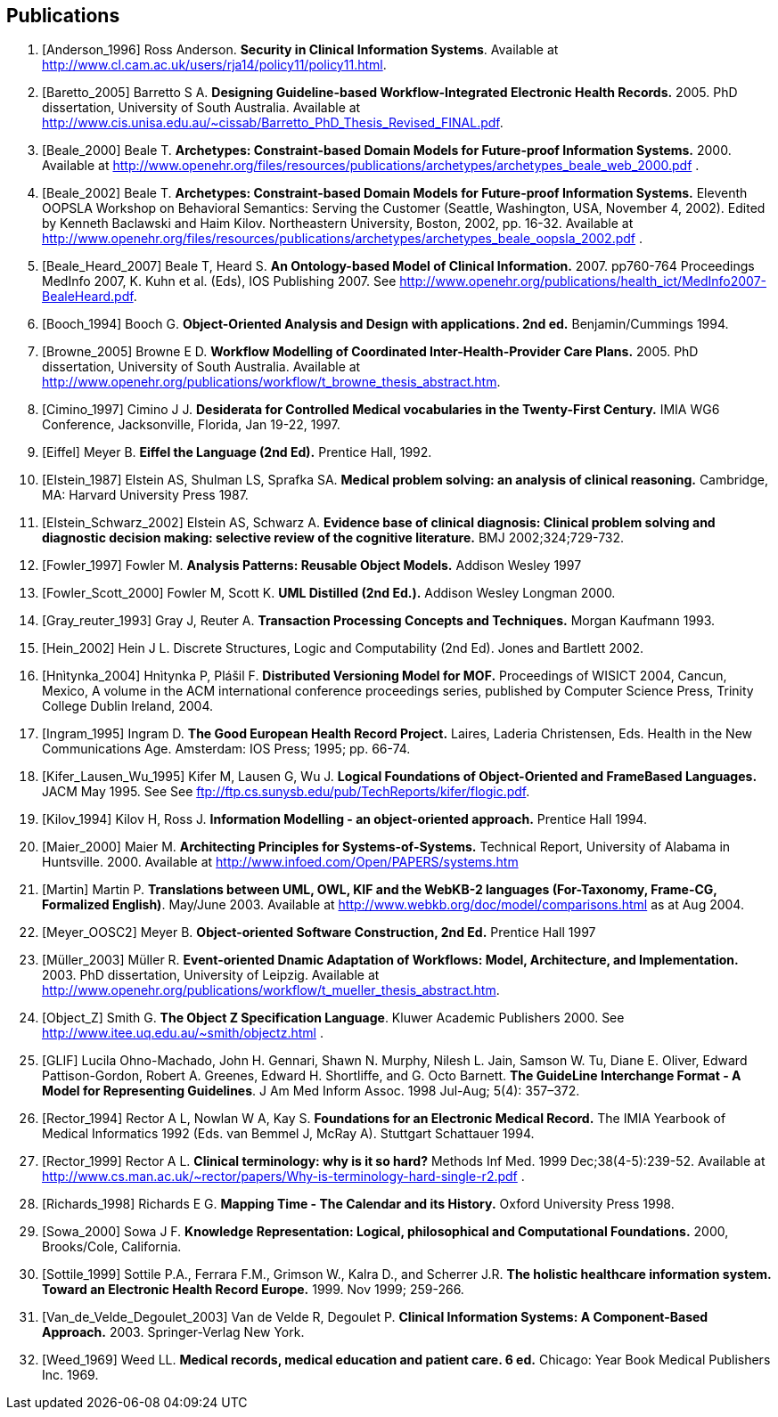 == Publications

[bibliography]
. [[[Anderson_1996]]] Ross Anderson. *Security in Clinical Information Systems*. Available at http://www.cl.cam.ac.uk/users/rja14/policy11/policy11.html.
. [[[Baretto_2005]]] Barretto S A. *Designing Guideline-based Workflow-Integrated Electronic Health Records.* 2005. PhD dissertation, University of South Australia. Available at http://www.cis.unisa.edu.au/~cissab/Barretto_PhD_Thesis_Revised_FINAL.pdf.
. [[[Beale_2000]]] Beale T. *Archetypes: Constraint-based Domain Models for Future-proof Information Systems.* 2000.  Available at http://www.openehr.org/files/resources/publications/archetypes/archetypes_beale_web_2000.pdf .
. [[[Beale_2002]]] Beale T. *Archetypes: Constraint-based Domain Models for Future-proof Information Systems.* Eleventh OOPSLA Workshop on Behavioral Semantics: Serving the Customer (Seattle, Washington, USA, November 4, 2002). Edited by Kenneth Baclawski and Haim Kilov. Northeastern University, Boston, 2002, pp. 16-32. Available at http://www.openehr.org/files/resources/publications/archetypes/archetypes_beale_oopsla_2002.pdf .
. [[[Beale_Heard_2007]]] Beale T, Heard S. *An Ontology-based Model of Clinical Information.* 2007. pp760-764 Proceedings MedInfo 2007, K. Kuhn et al. (Eds), IOS Publishing 2007. See http://www.openehr.org/publications/health_ict/MedInfo2007-BealeHeard.pdf.
. [[[Booch_1994]]] Booch G. *Object-Oriented Analysis and Design with applications. 2nd ed.* Benjamin/Cummings 1994.
. [[[Browne_2005]]] Browne E D. *Workflow Modelling of Coordinated Inter-Health-Provider Care Plans.* 2005. PhD dissertation, University of South Australia. Available at http://www.openehr.org/publications/workflow/t_browne_thesis_abstract.htm.
. [[[Cimino_1997]]] Cimino J J. *Desiderata for Controlled Medical vocabularies in the Twenty-First Century.* IMIA WG6 Conference, Jacksonville, Florida, Jan 19-22, 1997.
. [[[Eiffel]]] Meyer B. *Eiffel the Language (2nd Ed).* Prentice Hall, 1992.
. [[[Elstein_1987]]] Elstein AS, Shulman LS, Sprafka SA. *Medical problem solving: an analysis of clinical reasoning.* Cambridge, MA: Harvard University Press 1987.
. [[[Elstein_Schwarz_2002]]] Elstein AS, Schwarz A. *Evidence base of clinical diagnosis: Clinical problem solving and diagnostic decision making: selective review of the cognitive literature.* BMJ 2002;324;729-732.
. [[[Fowler_1997]]] Fowler M. *Analysis Patterns: Reusable Object Models.* Addison Wesley 1997
. [[[Fowler_Scott_2000]]] Fowler M, Scott K. *UML Distilled (2nd Ed.).* Addison Wesley Longman 2000. 
. [[[Gray_reuter_1993]]] Gray J, Reuter A. *Transaction Processing Concepts and Techniques.* Morgan Kaufmann 1993.
. [[[Hein_2002]]] Hein J L. Discrete Structures, Logic and Computability (2nd Ed). Jones and Bartlett 2002.
. [[[Hnìtynka_2004]]] Hnìtynka P, Plášil F. *Distributed Versioning Model for MOF.* Proceedings of WISICT 2004, Cancun, Mexico, A volume in the ACM international conference proceedings series, published by Computer Science Press, Trinity College Dublin Ireland, 2004.
. [[[Ingram_1995]]] Ingram D. *The Good European Health Record Project.* Laires, Laderia Christensen, Eds. Health in the New Communications Age. Amsterdam: IOS Press; 1995; pp. 66-74.
. [[[Kifer_Lausen_Wu_1995]]] Kifer M, Lausen G, Wu J. *Logical Foundations of Object-Oriented and FrameBased Languages.* JACM May 1995. See See ftp://ftp.cs.sunysb.edu/pub/TechReports/kifer/flogic.pdf.
. [[[Kilov_1994]]] Kilov H, Ross J. *Information Modelling - an object-oriented approach.* Prentice Hall 1994.
. [[[Maier_2000]]] Maier M. *Architecting Principles for Systems-of-Systems.* Technical Report, University of Alabama in Huntsville. 2000. Available at http://www.infoed.com/Open/PAPERS/systems.htm
. [[[Martin]]] Martin P. *Translations between UML, OWL, KIF and the WebKB-2 languages (For-Taxonomy, Frame-CG, Formalized English)*. May/June 2003. Available at http://www.webkb.org/doc/model/comparisons.html as at Aug 2004.
. [[[Meyer_OOSC2]]] Meyer B. *Object-oriented Software Construction, 2nd Ed.* Prentice Hall 1997
. [[[Müller_2003]]] Müller R. *Event-oriented Dnamic Adaptation of Workflows: Model, Architecture, and Implementation.* 2003. PhD dissertation, University of Leipzig. Available at http://www.openehr.org/publications/workflow/t_mueller_thesis_abstract.htm.
. [[[Object_Z]]] Smith G. *The Object Z Specification Language*. Kluwer Academic Publishers 2000. See http://www.itee.uq.edu.au/~smith/objectz.html .
. [[[GLIF]]] Lucila Ohno-Machado, John H. Gennari, Shawn N. Murphy, Nilesh L. Jain, Samson W. Tu, Diane E. Oliver, Edward Pattison-Gordon, Robert A. Greenes, Edward H. Shortliffe, and G. Octo Barnett.  *The GuideLine Interchange Format - A Model for Representing Guidelines*. J Am Med Inform Assoc. 1998 Jul-Aug; 5(4): 357–372.
. [[[Rector_1994]]] Rector A L, Nowlan W A, Kay S. *Foundations for an Electronic Medical Record.* The IMIA Yearbook of Medical Informatics 1992 (Eds. van Bemmel J, McRay A). Stuttgart Schattauer 1994.
. [[[Rector_1999]]] Rector A L. *Clinical terminology: why is it so hard?* Methods Inf Med. 1999 Dec;38(4-5):239-52. Available at http://www.cs.man.ac.uk/~rector/papers/Why-is-terminology-hard-single-r2.pdf .
. [[[Richards_1998]]] Richards E G. *Mapping Time - The Calendar and its History.* Oxford University Press 1998.
. [[[Sowa_2000]]] Sowa J F. *Knowledge Representation: Logical, philosophical and Computational Foundations.* 2000, Brooks/Cole, California.
. [[[Sottile_1999]]] Sottile P.A., Ferrara F.M., Grimson W., Kalra D., and Scherrer J.R. *The holistic healthcare information system. Toward an Electronic Health Record Europe.* 1999. Nov 1999; 259-266.
. [[[Van_de_Velde_Degoulet_2003]]] Van de Velde R, Degoulet P. *Clinical Information Systems: A Component-Based Approach.* 2003. Springer-Verlag New York.
. [[[Weed_1969]]] Weed LL. *Medical records, medical education and patient care. 6 ed.* Chicago: Year Book Medical Publishers Inc. 1969.
